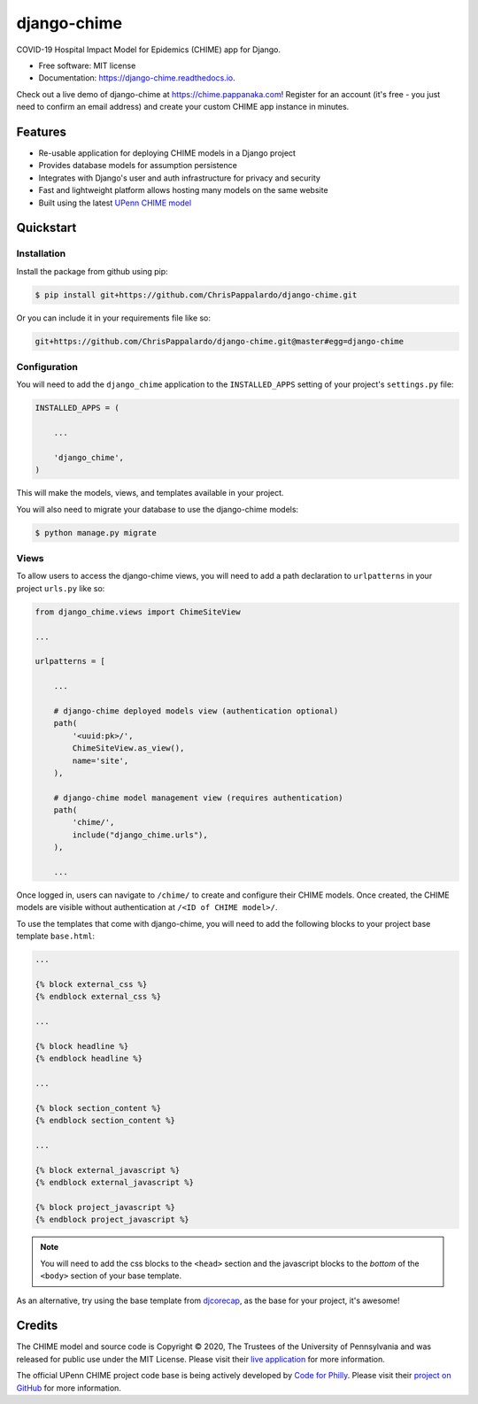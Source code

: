 ============
django-chime
============

.. image:: https://img.shields.io/pypi/v/django-chime.svg
        :target: https://pypi.python.org/pypi/django-chime

.. image:: https://img.shields.io/travis/ChrisPappalardo/django-chime.svg
        :target: https://travis-ci.org/ChrisPappalardo/django-chime

.. image:: https://readthedocs.org/projects/django-chime/badge/?version=latest
        :target: https://django-chime.readthedocs.io/en/latest/?badge=latest
        :alt: Documentation Status

COVID-19 Hospital Impact Model for Epidemics (CHIME) app for Django.

* Free software: MIT license
* Documentation: https://django-chime.readthedocs.io.

Check out a live demo of django-chime at
`https://chime.pappanaka.com <https://chime.pappanaka.com>`_!  Register for an
account (it's free - you just need to confirm an email address) and create your
custom CHIME app instance in minutes.


Features
--------

* Re-usable application for deploying CHIME models in a Django project
* Provides database models for assumption persistence
* Integrates with Django's user and auth infrastructure for privacy and security
* Fast and lightweight platform allows hosting many models on the same website
* Built using the latest `UPenn CHIME model <https://github.com/CodeForPhilly/chime>`_


Quickstart
----------

Installation
~~~~~~~~~~~~

Install the package from github using pip:

.. code-block:: console

   $ pip install git+https://github.com/ChrisPappalardo/django-chime.git

Or you can include it in your requirements file like so:

.. code-block:: none

   git+https://github.com/ChrisPappalardo/django-chime.git@master#egg=django-chime

Configuration
~~~~~~~~~~~~~

You will need to add the :literal:`django_chime` application to the
:literal:`INSTALLED_APPS` setting of your project's :literal:`settings.py` file:

.. code-block:: python

   INSTALLED_APPS = (

       ...

       'django_chime',
   )

This will make the models, views, and templates available in your project.

You will also need to migrate your database to use the django-chime models:

.. code-block:: console

   $ python manage.py migrate

Views
~~~~~

To allow users to access the django-chime views, you will need to add a path
declaration to :literal:`urlpatterns` in your project :literal:`urls.py` like so:

.. code-block:: python

   from django_chime.views import ChimeSiteView

   ...

   urlpatterns = [

       ...

       # django-chime deployed models view (authentication optional)
       path(
           '<uuid:pk>/',
           ChimeSiteView.as_view(),
           name='site',
       ),

       # django-chime model management view (requires authentication)
       path(
           'chime/',
           include("django_chime.urls"),
       ),

       ...

Once logged in, users can navigate to :literal:`/chime/` to create and configure their
CHIME models.  Once created, the CHIME models are visible without authentication
at :literal:`/<ID of CHIME model>/`.

To use the templates that come with django-chime, you will need to add the following
blocks to your project base template :literal:`base.html`:

.. code-block:: jinja

   ...

   {% block external_css %}
   {% endblock external_css %}

   ...

   {% block headline %}
   {% endblock headline %}

   ...

   {% block section_content %}
   {% endblock section_content %}

   ...

   {% block external_javascript %}
   {% endblock external_javascript %}

   {% block project_javascript %}
   {% endblock project_javascript %}

.. note::

   You will need to add the css blocks to the :literal:`<head>` section and the
   javascript blocks to the *bottom* of the :literal:`<body>` section of your
   base template.

As an alternative, try using the base template from
`djcorecap <https://github.com/ChrisPappalardo/djcorecap>`_, as the base for
your project, it's awesome!


Credits
-------

The CHIME model and source code is Copyright © 2020, The Trustees of the University of Pennsylvania and was released for public use under the MIT License.  Please visit their `live application <https://penn-chime.phl.io/>`_ for more information.

The official UPenn CHIME project code base is being actively developed by `Code for Philly <https://github.com/CodeForPhilly>`_.  Please visit their `project on GitHub <https://github.com/CodeForPhilly/chime>`_ for more information.
